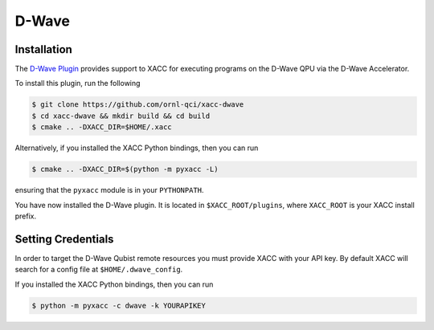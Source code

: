D-Wave
=======

Installation
------------
The `D-Wave Plugin <https://github.com/ornl-qci/xacc-dwave>`_ provides
support to XACC for executing programs on the D-Wave QPU via the D-Wave Accelerator.

To install this plugin, run the following

.. code::

   $ git clone https://github.com/ornl-qci/xacc-dwave
   $ cd xacc-dwave && mkdir build && cd build
   $ cmake .. -DXACC_DIR=$HOME/.xacc 

Alternatively, if you installed the XACC Python bindings, then you can run 

.. code::

   $ cmake .. -DXACC_DIR=$(python -m pyxacc -L)

ensuring that the ``pyxacc`` module is in your ``PYTHONPATH``.

You have now installed the D-Wave plugin. It is located in ``$XACC_ROOT/plugins``, 
where ``XACC_ROOT`` is your XACC install prefix.

Setting Credentials
-------------------

In order to target the D-Wave Qubist remote resources you must provide 
XACC with your API key. By default
XACC will search for a config file at ``$HOME/.dwave_config``.

If you installed the XACC Python bindings, then you can run 

.. code::

   $ python -m pyxacc -c dwave -k YOURAPIKEY 
